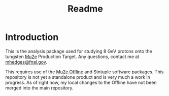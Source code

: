 #+title: Readme

* Introduction
This is the analysis package used for studying 8 GeV protons onto the tungsten [[https://mu2e.fnal.gov][Mu2e]] Production Target. Any questions,
contact me at [[mailto:mhedges@fnal.gov][mhedges@fnal.gov]].

This requires use of the [[https://github.com/Mu2e/Offline][Mu2e Offline]] and Stntuple software packages. This repository is not yet a standalone product and is very much
a work in progress. As of right now, my local changes to the Offline have not been merged into the main repository.
